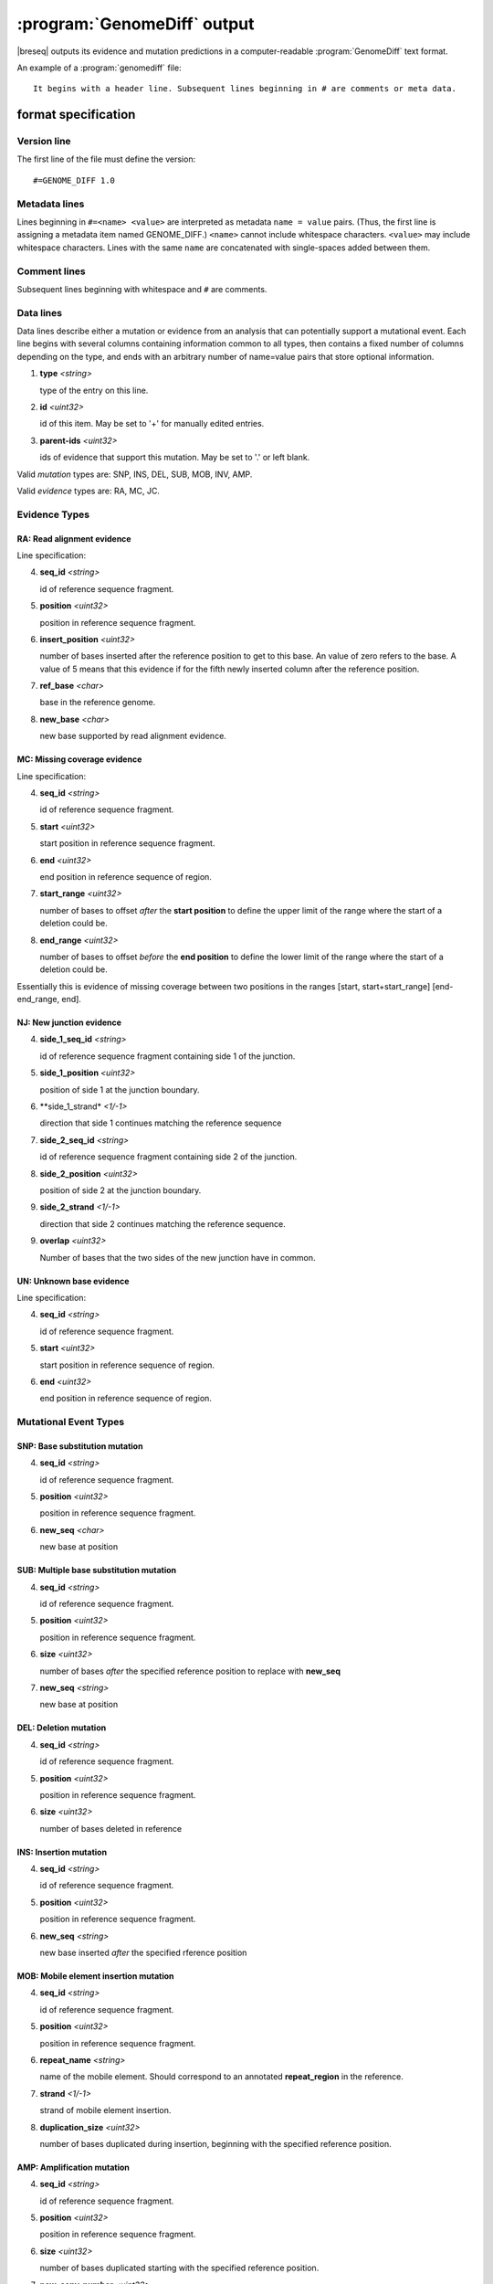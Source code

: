 :program:`GenomeDiff` output
=============================

|breseq| outputs its evidence and mutation predictions in a computer-readable :program:`GenomeDiff` text format. 

An example of a :program:`genomediff` file::

   It begins with a header line. Subsequent lines beginning in # are comments or meta data.

format specification
********************

Version line
+++++++++++++++

The first line of the file must define the version::
   
   #=GENOME_DIFF 1.0

Metadata lines
+++++++++++++++

Lines beginning in ``#=<name> <value>`` are interpreted as metadata ``name = value`` pairs. (Thus, the first line is assigning a metadata item named GENOME_DIFF.) ``<name>`` cannot include whitespace characters. ``<value>`` may include whitespace characters. Lines with the same ``name`` are concatenated with single-spaces added between them. 

Comment lines
++++++++++++++

Subsequent lines beginning with whitespace and ``#`` are comments.

Data lines
++++++++++++++++++++++

Data lines describe either a mutation or evidence from an analysis that can potentially support a mutational event. Each line begins with several columns containing information common to all types, then contains a fixed number of columns depending on the type, and ends with an arbitrary number of name=value pairs that store optional information.

1. **type** *<string>*

   type of the entry on this line.

2. **id** *<uint32>*

   id of this item. May be set to '+' for manually edited entries.

3. **parent-ids** *<uint32>*
   
   ids of evidence that support this mutation. May be set to '.' or left blank.

Valid *mutation* types are: SNP, INS, DEL, SUB, MOB, INV, AMP.

Valid *evidence* types are: RA, MC, JC.

Evidence Types
++++++++++++++++++++++

RA: Read alignment evidence
"""""""""""""""""""""""""""

Line specification:

4. **seq_id** *<string>*

   id of reference sequence fragment.

5. **position** *<uint32>*

   position in reference sequence fragment.

6. **insert_position** *<uint32>*

   number of bases inserted after the reference position to get to this base. An value of zero refers to the base. A value of 5 means that this evidence if for the fifth newly inserted column after the reference position.

7. **ref_base** *<char>*

   base in the reference genome.
   
8. **new_base** *<char>*

   new base supported by read alignment evidence.

MC: Missing coverage evidence
"""""""""""""""""""""""""""""

Line specification:

4. **seq_id** *<string>*

   id of reference sequence fragment.

5. **start** *<uint32>*

   start position in reference sequence fragment.

6. **end** *<uint32>*

   end position in reference sequence of region.
   
7. **start_range** *<uint32>*

   number of bases to offset *after* the **start position** to define the upper limit of the range where the start of a deletion could be.
   
8. **end_range** *<uint32>*

   number of bases to offset *before* the **end position** to define the lower limit of the range where the start of a deletion could be.
   
Essentially this is evidence of missing coverage between two positions in the ranges [start, start+start_range] [end-end_range, end].


NJ: New junction evidence
"""""""""""""""""""""""""

4. **side_1_seq_id** *<string>*

   id of reference sequence fragment containing side 1 of the junction.

5. **side_1_position** *<uint32>*

   position of side 1 at the junction boundary.
   
6. **side_1_strand* *<1/-1>*

   direction that side 1 continues matching the reference sequence

7. **side_2_seq_id** *<string>*

   id of reference sequence fragment containing side 2 of the junction.
   
8. **side_2_position** *<uint32>*

   position of side 2 at the junction boundary.

9. **side_2_strand** *<1/-1>*

   direction that side 2 continues matching the reference sequence.

9. **overlap** *<uint32>*
   
   Number of bases that the two sides of the new junction have in common.


UN: Unknown base evidence
"""""""""""""""""""""""""

Line specification:

4. **seq_id** *<string>*

   id of reference sequence fragment.

5. **start** *<uint32>*

   start position in reference sequence of region.

6. **end** *<uint32>*

   end position in reference sequence of region.

Mutational Event Types
++++++++++++++++++++++

SNP: Base substitution mutation
""""""""""""""""""""""""""""""""

4. **seq_id** *<string>*

   id of reference sequence fragment.

5. **position** *<uint32>*

   position in reference sequence fragment.

6. **new_seq** *<char>*

   new base at position

SUB: Multiple base substitution mutation
""""""""""""""""""""""""""""""""""""""""

4. **seq_id** *<string>*

   id of reference sequence fragment.

5. **position** *<uint32>*

   position in reference sequence fragment.

6. **size** *<uint32>*

   number of bases *after* the specified reference position to replace with **new_seq**

7. **new_seq** *<string>*

   new base at position


DEL: Deletion mutation
""""""""""""""""""""""

4. **seq_id** *<string>*

   id of reference sequence fragment.

5. **position** *<uint32>*

   position in reference sequence fragment.

6. **size** *<uint32>*

   number of bases deleted in reference


INS: Insertion mutation
"""""""""""""""""""""""

4. **seq_id** *<string>*

   id of reference sequence fragment.

5. **position** *<uint32>*

   position in reference sequence fragment.

6. **new_seq** *<string>*

   new base inserted *after* the specified rference position

MOB: Mobile element insertion mutation
""""""""""""""""""""""""""""""""""""""

4. **seq_id** *<string>*

   id of reference sequence fragment.

5. **position** *<uint32>*

   position in reference sequence fragment.

6. **repeat_name** *<string>*

   name of the mobile element. Should correspond to an annotated **repeat_region** in the reference.

7. **strand** *<1/-1>*

   strand of mobile element insertion.  

8. **duplication_size** *<uint32>*

   number of bases duplicated during insertion, beginning with the specified reference position.
   

AMP: Amplification mutation
"""""""""""""""""""""""""""

4. **seq_id** *<string>*

   id of reference sequence fragment.

5. **position** *<uint32>*

   position in reference sequence fragment.

6. **size** *<uint32>*

   number of bases duplicated starting with the specified reference position.

7. **new_copy_number** *<uint32>*

   new number of copies of specified bases. 

CON: Gene conversion mutation
"""""""""""""""""""""""""""""

4. **seq_id** *<string>*

   id of reference sequence fragment.

5. **position** *<uint32>*

   position in reference sequence fragment that was the target of gene conversion from another genomic location.

6. **size** *<uint32>*

   number of bases to replace in the reference genome beginning at the specified position.

7. **region** *<sequence:start-end>*

   Region in the reference genome to use as a replacement.

INV: Inversion mutation
"""""""""""""""""""""""

4. **seq_id** *<string>*

   id of reference sequence fragment.

5. **position** *<uint32>*

   position in reference sequence fragment.

6. **size** *<uint32>*

   number of bases in inverted region beginning at the specified reference position.